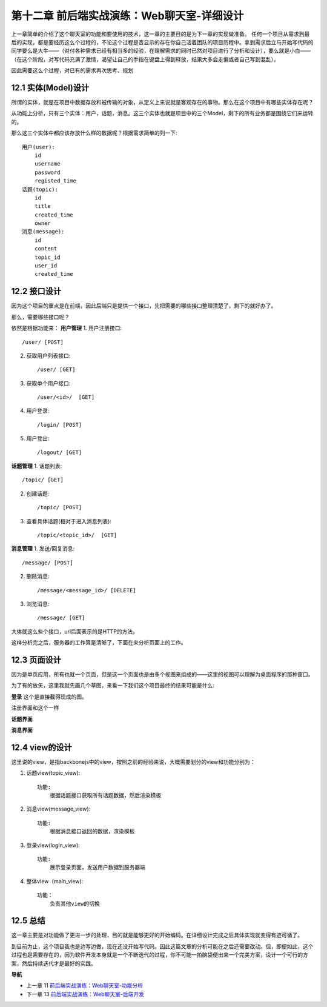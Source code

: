 第十二章 前后端实战演练：Web聊天室-详细设计
=======================================================================

上一章简单的介绍了这个聊天室的功能和要使用的技术，这一章的主要目的是为下一章的实现做准备。
任何一个项目从需求到最后的实现，都是要经历这么个过程的，不论这个过程是否显示的存在你自己活着团队的项目历程中。拿到需求后立马开始写代码的同学要么是大牛——（对付各种需求已经有相当多的经验，在理解需求的同时已然对项目进行了分析和设计），要么就是小白——（在这个阶段，对写代码充满了激情，渴望让自己的手指在键盘上得到释放，结果大多会走偏或者自己写到混乱）。

因此需要这么个过程，对已有的需求再次思考、规划

12.1 实体(Model)设计
-------------------------
所谓的实体，就是在项目中数据存放和被传输的对象，从定义上来说就是客观存在的事物。那么在这个项目中有哪些实体存在呢？

从功能上分析，只有三个实体：用户，话题，消息。这三个实体也就是项目中的三个Model，剩下的所有业务都是围绕它们来运转的。

那么这三个实体中都应该存放什么样的数据呢？根据需求简单的列一下::

    用户(user):
        id
        username
        password
        registed_time
    话题(topic):
        id
        title
        created_time
        owner
    消息(message):
        id
        content
        topic_id
        user_id
        created_time

12.2 接口设计
--------------------
因为这个项目的重点是在前端，因此后端只是提供一个接口，先把需要的哪些接口整理清楚了，剩下的就好办了。

那么，需要哪些接口呢？

依然是根据功能来：
**用户管理**
1. 用户注册接口::
   
    /user/ [POST]
    
2. 获取用户列表接口::
   
    /user/ [GET]

3. 获取单个用户接口::

    /user/<id>/  [GET]

4. 用户登录::

   /login/ [POST]

5. 用户登出::

   /logout/ [GET]

**话题管理**
1. 话题列表::

   /topic/ [GET]
    
2. 创建话题::

   /topic/ [POST]

3. 查看具体话题(相对于进入消息列表)::

    /topic/<topic_id>/  [GET]

**消息管理**
1. 发送/回复消息::

    /message/ [POST]

2. 删除消息::

    /message/<message_id>/ [DELETE]

3. 浏览消息::

    /message/ [GET]

大体就这么些个接口，url后面表示的是HTTP的方法。

这样分析完之后，服务器的工作算是清晰了，下面在来分析页面上的工作。

12.3 页面设计
---------------------------
因为是单页应用，所有也就一个页面，但是这一个页面也是由多个视图来组成的——这里的视图可以理解为桌面程序的那种窗口。

为了有的放矢，这里我就先画几个草图，来看一下我们这个项目最终的结果可能是什么:

**登录**
这个是直接截得现成的图。

.. image:: ../images/login.png

注册界面和这个一样


**话题界面**

.. image:: ../images/topics.png
    
**消息界面**

.. image:: ../images/message.png


12.4 view的设计
--------------------------------
这里说的view，是指backbonejs中的view，按照之前的经验来说，大概需要划分的view和功能分别为：

1. 话题view(topic_view)::

    功能:
        根据话题接口获取所有话题数据，然后渲染模板

2. 消息view(message_view)::

    功能:
        根据消息接口返回的数据，渲染模板

3. 登录view(login_view)::

    功能:
        展示登录页面，发送用户数据到服务器端

4. 整体view（main_view)::

    功能：
        负责其他view的切换


12.5 总结
-------------------
这一章主要是对功能做了更进一步的处理，目的就是能够更好的开始编码。在详细设计完成之后具体实现就变得有迹可循了。

到目前为止，这个项目我也是边写边做，现在还没开始写代码。因此这篇文章的分析可能在之后还需要改动。但，即便如此，这个过程也是需要存在的，因为软件开发本身就是一个不断迭代的过程，你不可能一拍脑袋便出来一个完美方案，设计一个可行的方案，然后持续迭代才是最好的实践。


**导航**

* 上一章 11  `前后端实战演练：Web聊天室-功能分析 <chapters/11-web-chatroom-base-on-backbonejs-1.rst>`_
* 下一章 13  `前后端实战演练：Web聊天室-后端开发 <chapters/13-web-chatroom-base-on-backbonejs-3.rst>`_
